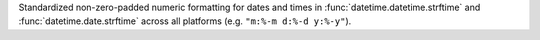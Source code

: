 Standardized non-zero-padded numeric formatting for dates and times in
:func:`datetime.datetime.strftime` and :func:`datetime.date.strftime` across
all platforms (e.g. ``"m:%-m d:%-d y:%-y"``).
